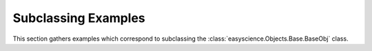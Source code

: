 .. _base_examples:

Subclassing Examples
------------------------

This section gathers examples which correspond to subclassing the :class:`easyscience.Objects.Base.BaseObj`  class.
